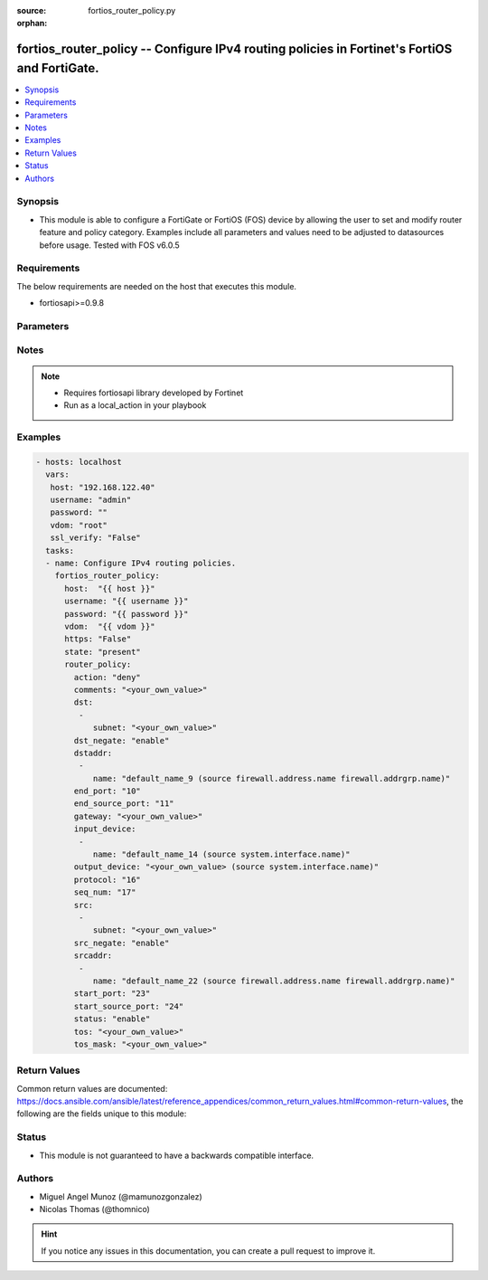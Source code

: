 :source: fortios_router_policy.py

:orphan:

.. _fortios_router_policy:

fortios_router_policy -- Configure IPv4 routing policies in Fortinet's FortiOS and FortiGate.
+++++++++++++++++++++++++++++++++++++++++++++++++++++++++++++++++++++++++++++++++++++++++++++

.. versionadded:: 2.8

.. contents::
   :local:
   :depth: 1


Synopsis
--------
- This module is able to configure a FortiGate or FortiOS (FOS) device by allowing the user to set and modify router feature and policy category. Examples include all parameters and values need to be adjusted to datasources before usage. Tested with FOS v6.0.5


Requirements
------------
The below requirements are needed on the host that executes this module.

- fortiosapi>=0.9.8


Parameters
----------

.. raw:: html

    <ul>

    <li><span class="li-head">host</span> - FortiOS or FortiGate IP address. <span class="li-normal">type: str</span> <span class="li-required">required: false</span></li>
    <li><span class="li-head">username</span> - FortiOS or FortiGate username. <span class="li-normal">type: str</span> <span class="li-required">required: false</span></li>
    <li><span class="li-head">password</span> - FortiOS or FortiGate password. <span class="li-normal">type: str</span> <span class="li-normal">default: ""</span></li>
    <li><span class="li-head">vdom</span> - Virtual domain, among those defined previously. A vdom is a virtual instance of the FortiGate that can be configured and used as a different unit. <span class="li-normal">type: str</span> <span class="li-normal">default: root</span></li>
    <li><span class="li-head">https</span> - Indicates if the requests towards FortiGate must use HTTPS protocol. <span class="li-normal">type: bool</span> <span class="li-normal">default: true</span></li>
    <li><span class="li-head">ssl_verify</span> - Ensures FortiGate certificate must be verified by a proper CA. <span class="li-normal">type: bool</span> <span class="li-normal">default: true</span></li>
    <li><span class="li-head">state</span> - Indicates whether to create or remove the object. This attribute was present already in previous version in a deeper level. It has been moved out to this outer level. <span class="li-normal">type: str</span> <span class="li-required">required: false</span> <span class="li-normal">choices: present,  absent</span></li>
    <li><span class="li-head">router_policy</span> - Configure IPv4 routing policies. <span class="li-normal">default: null</span> <span class="li-normal">type: dict</span></li>
            <ul class="ul-self">

            <li><span class="li-head">state</span> - B(Deprecated) Starting with Ansible 2.9 we recommend using the top-level 'state' parameter. HORIZONTALLINE Indicates whether to create or remove the object. <span class="li-normal">type: str</span> <span class="li-required">required: false</span> <span class="li-normal">choices: present,  absent</span></li>
            <li><span class="li-head">action</span> - Action of the policy route. <span class="li-normal">type: str</span> <span class="li-normal">choices: deny,  permit</span></li>
            <li><span class="li-head">comments</span> - Optional comments. <span class="li-normal">type: str</span></li>
            <li><span class="li-head">dst</span> - Destination IP and mask (x.x.x.x/x). <span class="li-normal">type: list</span></li>
                    <ul class="ul-self">

                    <li><span class="li-head">subnet</span> - IP and mask. <span class="li-required">required</span> <span class="li-normal">type: str</span>
                    </ul>

            <li><span class="li-head">dst_negate</span> - Enable/disable negating destination address match. <span class="li-normal">type: str</span> <span class="li-normal">choices: enable,  disable</span></li>
            <li><span class="li-head">dstaddr</span> - Destination address name. <span class="li-normal">type: list</span></li>
                    <ul class="ul-self">

                    <li><span class="li-head">name</span> - Address/group name. Source firewall.address.name firewall.addrgrp.name. <span class="li-required">required</span> <span class="li-normal">type: str</span>
                    </ul>

            <li><span class="li-head">end_port</span> - End destination port number (0 - 65535). <span class="li-normal">type: int</span></li>
            <li><span class="li-head">end_source_port</span> - End source port number (0 - 65535). <span class="li-normal">type: int</span></li>
            <li><span class="li-head">gateway</span> - IP address of the gateway. <span class="li-normal">type: str</span></li>
            <li><span class="li-head">input_device</span> - Incoming interface name. <span class="li-normal">type: list</span></li>
                    <ul class="ul-self">

                    <li><span class="li-head">name</span> - Interface name. Source system.interface.name. <span class="li-required">required</span> <span class="li-normal">type: str</span>
                    </ul>

            <li><span class="li-head">output_device</span> - Outgoing interface name. Source system.interface.name. <span class="li-normal">type: str</span></li>
            <li><span class="li-head">protocol</span> - Protocol number (0 - 255). <span class="li-normal">type: int</span></li>
            <li><span class="li-head">seq_num</span> - Sequence number. <span class="li-normal">type: int</span></li>
            <li><span class="li-head">src</span> - Source IP and mask (x.x.x.x/x). <span class="li-normal">type: list</span></li>
                    <ul class="ul-self">

                    <li><span class="li-head">subnet</span> - IP and mask. <span class="li-required">required</span> <span class="li-normal">type: str</span>
                    </ul>

            <li><span class="li-head">src_negate</span> - Enable/disable negating source address match. <span class="li-normal">type: str</span> <span class="li-normal">choices: enable,  disable</span></li>
            <li><span class="li-head">srcaddr</span> - Source address name. <span class="li-normal">type: list</span></li>
                    <ul class="ul-self">

                    <li><span class="li-head">name</span> - Address/group name. Source firewall.address.name firewall.addrgrp.name. <span class="li-required">required</span> <span class="li-normal">type: str</span>
                    </ul>

            <li><span class="li-head">start_port</span> - Start destination port number (0 - 65535). <span class="li-normal">type: int</span></li>
            <li><span class="li-head">start_source_port</span> - Start source port number (0 - 65535). <span class="li-normal">type: int</span></li>
            <li><span class="li-head">status</span> - Enable/disable this policy route. <span class="li-normal">type: str</span> <span class="li-normal">choices: enable,  disable</span></li>
            <li><span class="li-head">tos</span> - Type of service bit pattern. <span class="li-normal">type: str</span></li>
            <li><span class="li-head">tos_mask</span> - Type of service evaluated bits. <span class="li-normal">type: str</span>
            </ul>

    </ul>




Notes
-----

.. note::


   - Requires fortiosapi library developed by Fortinet

   - Run as a local_action in your playbook



Examples
--------

.. code-block:: yaml+jinja

    - hosts: localhost
      vars:
       host: "192.168.122.40"
       username: "admin"
       password: ""
       vdom: "root"
       ssl_verify: "False"
      tasks:
      - name: Configure IPv4 routing policies.
        fortios_router_policy:
          host:  "{{ host }}"
          username: "{{ username }}"
          password: "{{ password }}"
          vdom:  "{{ vdom }}"
          https: "False"
          state: "present"
          router_policy:
            action: "deny"
            comments: "<your_own_value>"
            dst:
             -
                subnet: "<your_own_value>"
            dst_negate: "enable"
            dstaddr:
             -
                name: "default_name_9 (source firewall.address.name firewall.addrgrp.name)"
            end_port: "10"
            end_source_port: "11"
            gateway: "<your_own_value>"
            input_device:
             -
                name: "default_name_14 (source system.interface.name)"
            output_device: "<your_own_value> (source system.interface.name)"
            protocol: "16"
            seq_num: "17"
            src:
             -
                subnet: "<your_own_value>"
            src_negate: "enable"
            srcaddr:
             -
                name: "default_name_22 (source firewall.address.name firewall.addrgrp.name)"
            start_port: "23"
            start_source_port: "24"
            status: "enable"
            tos: "<your_own_value>"
            tos_mask: "<your_own_value>"



Return Values
-------------
Common return values are documented: https://docs.ansible.com/ansible/latest/reference_appendices/common_return_values.html#common-return-values, the following are the fields unique to this module:

.. raw:: html

    <ul>

    <li><span class="li-return">build</span> - Build number of the fortigate image <span class="li-normal">returned: always</span> <span class="li-normal">type: str</span> <span class="li-normal">sample: '1547'</span></li>
    <li><span class="li-return">http_method</span> - Last method used to provision the content into FortiGate <span class="li-normal">returned: always</span> <span class="li-normal">type: str</span> <span class="li-normal">sample: 'PUT'</span></li>
    <li><span class="li-return">http_status</span> - Last result given by FortiGate on last operation applied <span class="li-normal">returned: always</span> <span class="li-normal">type: str</span> <span class="li-normal">sample: 200</span></li>
    <li><span class="li-return">mkey</span> - Master key (id) used in the last call to FortiGate <span class="li-normal">returned: success</span> <span class="li-normal">type: str</span> <span class="li-normal">sample: id</span></li>
    <li><span class="li-return">name</span> - Name of the table used to fulfill the request <span class="li-normal">returned: always</span> <span class="li-normal">type: str</span> <span class="li-normal">sample: urlfilter</span></li>
    <li><span class="li-return">path</span> - Path of the table used to fulfill the request <span class="li-normal">returned: always</span> <span class="li-normal">type: str</span> <span class="li-normal">sample: webfilter</span></li>
    <li><span class="li-return">revision</span> - Internal revision number <span class="li-normal">returned: always</span> <span class="li-normal">type: str</span> <span class="li-normal">sample: 17.0.2.10658</span></li>
    <li><span class="li-return">serial</span> - Serial number of the unit <span class="li-normal">returned: always</span> <span class="li-normal">type: str</span> <span class="li-normal">sample: FGVMEVYYQT3AB5352</span></li>
    <li><span class="li-return">status</span> - Indication of the operation's result <span class="li-normal">returned: always</span> <span class="li-normal">type: str</span> <span class="li-normal">sample: success</span></li>
    <li><span class="li-return">vdom</span> - Virtual domain used <span class="li-normal">returned: always</span> <span class="li-normal">type: str</span> <span class="li-normal">sample: root</span></li>
    <li><span class="li-return">version</span> - Version of the FortiGate <span class="li-normal">returned: always</span> <span class="li-normal">type: str</span> <span class="li-normal">sample: v5.6.3</span></li>
    </ul>



Status
------

- This module is not guaranteed to have a backwards compatible interface.



Authors
-------

- Miguel Angel Munoz (@mamunozgonzalez)
- Nicolas Thomas (@thomnico)



.. hint::
    If you notice any issues in this documentation, you can create a pull request to improve it.